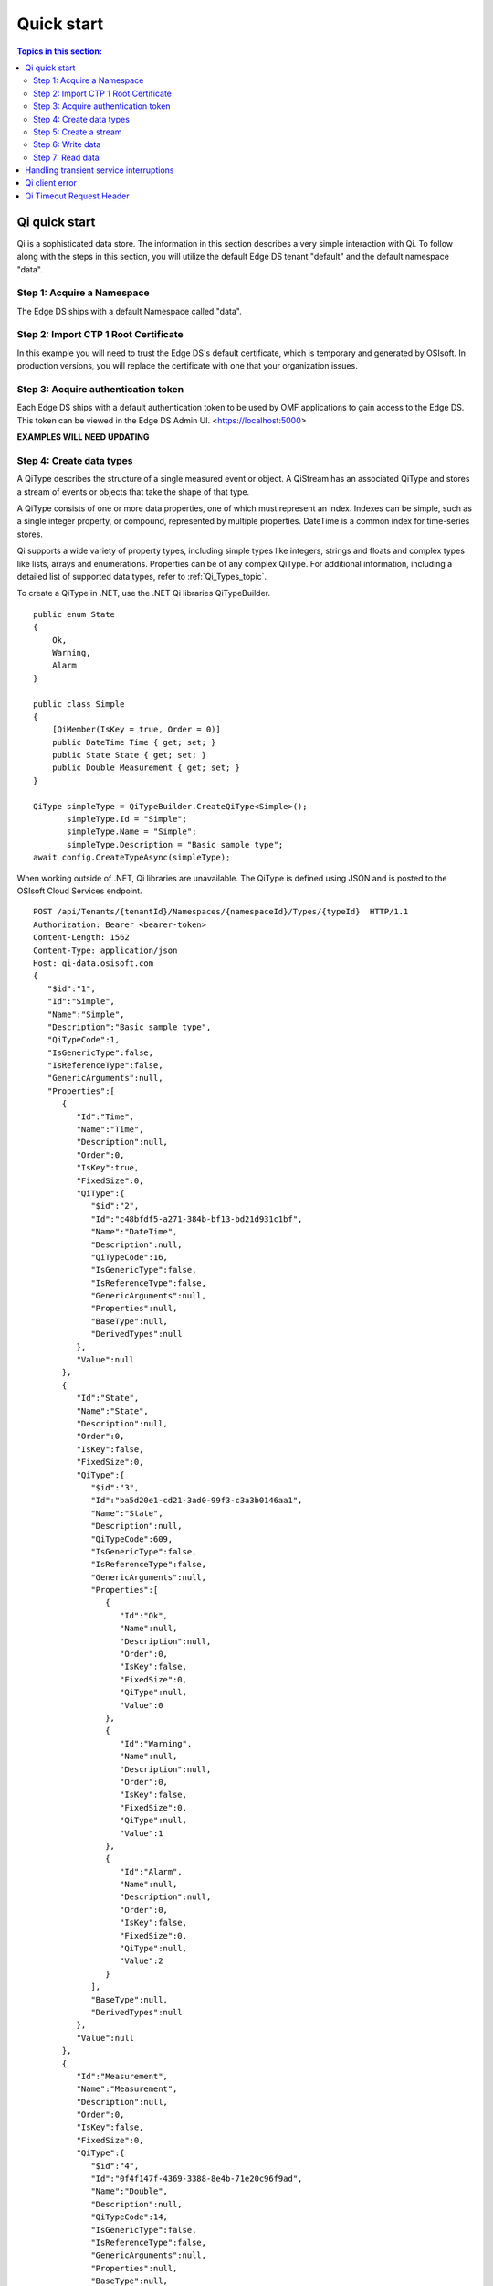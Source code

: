 .. _Quick_start_topic:

===========
Quick start
===========

.. contents:: Topics in this section:
    :depth: 3

Qi quick start
--------------

Qi is a sophisticated data store. The information in this section describes a very simple interaction with Qi.
To follow along with the steps in this section, you will utilize the default Edge DS tenant "default" and the default namespace "data".  



Step 1: Acquire a Namespace
**************************

The Edge DS ships with a default Namespace called "data". 


Step 2: Import CTP 1 Root Certificate
***************************

In this example you will need to trust the Edge DS's default certificate, which is temporary and generated by OSIsoft. 
In production versions, you will replace the certificate with one that your organization issues. 


Step 3: Acquire authentication token
************************************

Each Edge DS ships with a default authentication token to be used by OMF applications to gain access to the Edge DS. 
This token can be viewed in the Edge DS Admin UI. <https://localhost:5000> 

**EXAMPLES WILL NEED UPDATING**

Step 4: Create data types
*************************

A QiType describes the structure of a single measured event or object. A QiStream has an associated 
QiType and stores a stream of events or objects that take the shape of that type.

A QiType consists of one or more data properties, one of which must represent an index. Indexes can be 
simple, such as a single integer property, or compound, represented by multiple properties. 
DateTime is a common index for time-series stores. 

Qi supports a wide variety of property types, including simple types like integers, strings and floats 
and complex types like lists, arrays and enumerations. Properties can be of any complex QiType. 
For additional information, including a detailed list of supported data types, refer to :ref:`Qi_Types_topic`.

To create a  QiType in .NET, use the .NET Qi libraries QiTypeBuilder.

::

  public enum State
  {
      Ok,
      Warning,
      Alarm
  }

  public class Simple
  {
      [QiMember(IsKey = true, Order = 0)]
      public DateTime Time { get; set; }
      public State State { get; set; }
      public Double Measurement { get; set; }
  }

  QiType simpleType = QiTypeBuilder.CreateQiType<Simple>();
         simpleType.Id = "Simple";
         simpleType.Name = "Simple";
         simpleType.Description = "Basic sample type";
  await config.CreateTypeAsync(simpleType);

When working outside of .NET,  Qi libraries are unavailable. The QiType is defined using JSON and is posted to the OSIsoft Cloud Services endpoint.

::

  POST /api/Tenants/{tenantId}/Namespaces/{namespaceId}/Types/{typeId}  HTTP/1.1
  Authorization: Bearer <bearer-token>
  Content-Length: 1562
  Content-Type: application/json
  Host: qi-data.osisoft.com
  {  
     "$id":"1",
     "Id":"Simple",
     "Name":"Simple",
     "Description":"Basic sample type",
     "QiTypeCode":1,
     "IsGenericType":false,
     "IsReferenceType":false,
     "GenericArguments":null,
     "Properties":[  
        {  
           "Id":"Time",
           "Name":"Time",
           "Description":null,
           "Order":0,
           "IsKey":true,
           "FixedSize":0,
           "QiType":{  
              "$id":"2",
              "Id":"c48bfdf5-a271-384b-bf13-bd21d931c1bf",
              "Name":"DateTime",
              "Description":null,
              "QiTypeCode":16,
              "IsGenericType":false,
              "IsReferenceType":false,
              "GenericArguments":null,
              "Properties":null,
              "BaseType":null,
              "DerivedTypes":null
           },
           "Value":null
        },
        {  
           "Id":"State",
           "Name":"State",
           "Description":null,
           "Order":0,
           "IsKey":false,
           "FixedSize":0,
           "QiType":{  
              "$id":"3",
              "Id":"ba5d20e1-cd21-3ad0-99f3-c3a3b0146aa1",
              "Name":"State",
              "Description":null,
              "QiTypeCode":609,
              "IsGenericType":false,
              "IsReferenceType":false,
              "GenericArguments":null,
              "Properties":[  
                 {  
                    "Id":"Ok",
                    "Name":null,
                    "Description":null,
                    "Order":0,
                    "IsKey":false,
                    "FixedSize":0,
                    "QiType":null,
                    "Value":0
                 },
                 {  
                    "Id":"Warning",
                    "Name":null,
                    "Description":null,
                    "Order":0,
                    "IsKey":false,
                    "FixedSize":0,
                    "QiType":null,
                    "Value":1
                 },
                 {  
                    "Id":"Alarm",
                    "Name":null,
                    "Description":null,
                    "Order":0,
                    "IsKey":false,
                    "FixedSize":0,
                    "QiType":null,
                    "Value":2
                 }
              ],
              "BaseType":null,
              "DerivedTypes":null
           },
           "Value":null
        },
        {  
           "Id":"Measurement",
           "Name":"Measurement",
           "Description":null,
           "Order":0,
           "IsKey":false,
           "FixedSize":0,
           "QiType":{  
              "$id":"4",
              "Id":"0f4f147f-4369-3388-8e4b-71e20c96f9ad",
              "Name":"Double",
              "Description":null,
              "QiTypeCode":14,
              "IsGenericType":false,
              "IsReferenceType":false,
              "GenericArguments":null,
              "Properties":null,
              "BaseType":null,
              "DerivedTypes":null
           },
           "Value":null
        }
     ],
     "BaseType":null,
     "DerivedTypes":null
  }


Step 5: Create a stream
***********************

A QiStream has an associated QiType and stores a stream of events or objects that take the shape of that type. 
Detailed information about streams can be found in QiStreams.

Create a QiStream of Simple events using the .NET Qi libraries as follows:

::

  QiStream simpleStream = new QiStream() 
  {
      Id = "Simple",
      Name = "Simple",
      TypeId = simpleType.Id
  };

  simpleStream = config.CreateStreamAsync(simpleStream);

To create the stream without the libraries, post a JSON representation of the QIStream to OSIsoft Cloud Services.

::

  POST /api/Tenants/{tenantId}/Namespaces/{namespaceId}/Streams/{streamId}  HTTP/1.1
  Authorization: Bearer <bearer-token>
  Content-Length: 139
  Content-Type: application/json
  Host: qi-data.osisoft.com
  {  
     "$id":"1",
     "Id":"Simple",
     "Name":"Simple",
     "Description":null,
     "TypeId":"Simple",
     "BehaviorId":null,
     "Indexes":null 
  }


Step 6: Write data
******************

Qi supports many methods for adding and updating data. In this guide, we will insert. 
Inserts will fail if events with the same index already exist in the database. Update will 
add new events and replace existing events.

To insert an event via the .NET Qi libraries:

::

  Simple value = new Simple()
  {
      Time = DateTime.UtcNow,
      State = State.Ok,
      Measurement = 123.45
  };

  await client.InsertValueAsync(simpleStream.Id, value);

To POST a JSON serialized event to the OSIsoft Cloud Services.

::

  POST /api/Tenants/{tenantId}/Namespaces/{namespaceId}/Streams/{streamId}/Data/
  InsertValue  HTTP/1.1
  Authorization: Bearer <bearer-token>
  Content-Length: 57
  Content-Type: application/json
  Host: qi-data.osisoft.com
  {  
     "Time":"2017-08-17T17:21:36.3494129Z",
     "State":0,
     "Measurement":123.45
  }

Additional information about writing data can be found in Writing data.


Step 7: Read data
*****************

Qi includes many different read methods for retrieving data from streams. In this guide, 
we will read the value just written.

Reads typically require an index or indexes. Our index is the Time property of Simple. 
Retrieving the distinct value just written will require index, timestamp, of that value.

We Most read calls also require one or more indexes to determine which data to read. 
The simplest way to supply an index is as a string. In .NET a DateTime index for now could be provided as follows:

::

  string index = DateTime.Parse("2017-08-17T17:21:36.3494129Z")
             .ToUniversalTime().ToString("o"); 

To read a value at a distinct index, use the .NET Qi libraries:

::

  value = await client.GetDistinctValueAsync<Simple>(simpleStream.Id, index); 


To read using REST:

::

  GET api/Tenants/{tenantId}/Namespaces/{namespaceId}/Streams/{streamId}/
        Data/GetDistinctValue?index={index} HTTP/1.1
        
  Authorization: Bearer <bearer-token>
  Content-Length: 0
  Content-Type: 
  Host: qi-data.osisoft.com
      
Additional information about reading data can be found in Reading data.


Handling transient service interruptions
----------------------------------------

All applications that communicate with remote systems must manage transient faults. 
Temporary service interruptions are a fact of life in real-world cloud applications. 

If you access Qi using the Qi .NET libraries, transient fault handling is built in; 
the Qi client automatically retries error codes identified as transient.

If you access the Qi API directly via the OSIsoft Cloud Services endpoint, you should 
consider creating your own retry logic to automatically retry when encountering errors 
identified as transient.

For Qi, the only error you should retry is Http response code 503: service unavailable. 
We recommend an immediate first retry, followed by an exponential back off.


Qi client error
---------------

If you access Qi using the .NET libraries, be aware that any non-success responses returned 
to the client are packaged in a QiHttpClientException, which is an Exception with the following 
additional properties:

::

  string ReasonPhrase
  HttpStatusCode StatusCode
  Dictionary<string, object> Errors 


* The StatusCode provides the HttpStatusCode from the response.
* The ReasonPhrase might provide additional information regarding the cause of the exception. 
  You should always evaluate the ReasonPhrase in addition to the StatusCode to determine the cause of the exception.
* The Errors collection may provide additional specific error information based on the response. For example, 
  if an InsertValues call failed because it conflicted with an existing event in the stream, the index of the 
  conflicting event will be included in this dictionary.

Qi Timeout Request Header
-------------------------

Handling timeout issues can be difficult and confusing in a distributed programming environment. Often, when a client 
times out, the request is terminated before a response is received from the server, resulting in the application being
unaware of the state of the server.

One solution is to use the Request-Timeout header, which is recognized by many OSIsoft Cloud Services. Using the 
header, you can tell the server how long to spend on a particular request before timing out. If possible, the server 
terminates the request if the time it takes to process the request exceeds the timeout value set in the header.

To specify the request timeout value, include the Request-Timeout header and specify the value in seconds.


